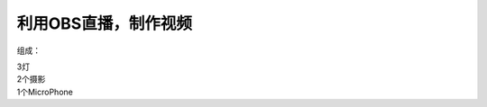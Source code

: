 利用OBS直播，制作视频
+++++++++++++++++++

组成：

| 3灯 
| 2个摄影 
| 1个MicroPhone

.. image:: ../image/asapobs.png